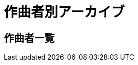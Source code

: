 = 作曲者別アーカイブ

== 作曲者一覧

++++
<div id='holder'></div>
<script>
(function() {
    $.getJSON( "/archive/composer/data.json", {
        format: "json"
    })
    .done(function(data) {
        var str = "";

        str += "<ul>";
        for(var composer of data){
            var name = composer[0].composer;
            //str += "<li><p><a href='/archive/composer/?name=" + name + "'>" + name + "</a> (" + composer.length + ")</p></li>";
            str += "<li><p><a href='/archive/composer/?name=" + name + "'>" + name + "</a></p></li>";
        }
        str += "</ul>";

        $('#holder').append(str);
    });
})();
</script>
++++
